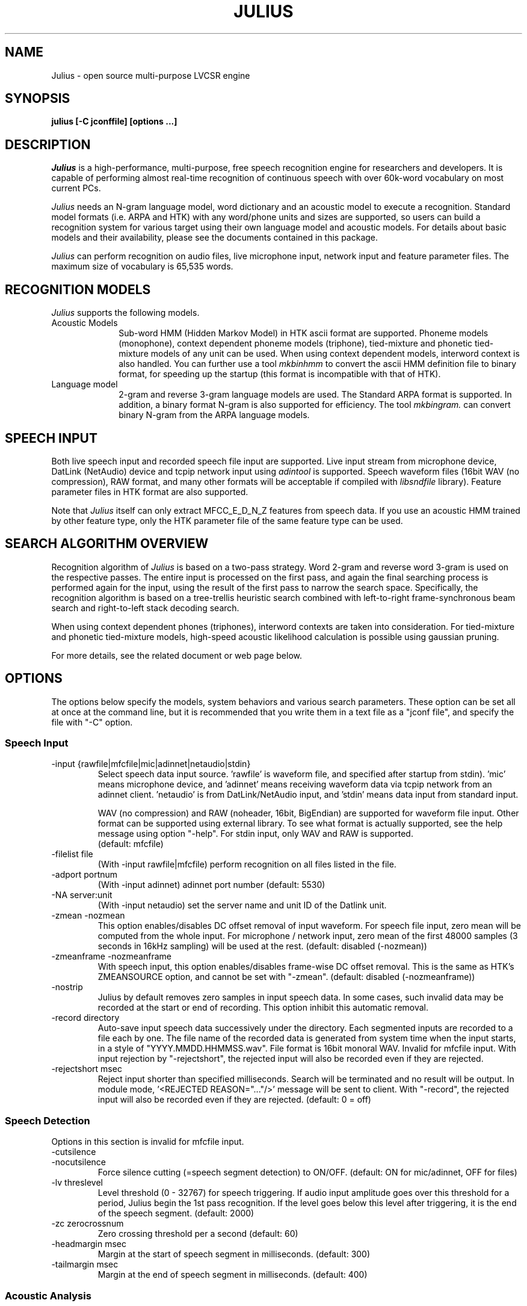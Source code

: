 .de Sp
.if t .sp .5v
.if n .sp
..
.de Ip
.br
.ie \\n.$>=3 .ne \\$3
.el .ne 3
.IP "\\$1" \\$2
..
.TH JULIUS 1 LOCAL
.UC 6
.SH NAME
Julius - open source multi-purpose LVCSR engine
.SH SYNOPSIS
.B julius [-C jconffile] [options ...]
.SH DESCRIPTION
.I Julius
is a high-performance, multi-purpose, free speech recognition engine
for researchers and developers.  It is capable of performing almost
real-time recognition of continuous speech with over 60k-word
vocabulary on most current PCs.
.PP
.I Julius
needs an N-gram language model, word dictionary and an acoustic model
to execute a recognition.  Standard model formats (i.e. ARPA and HTK)
with any word/phone units and sizes are supported, so users can build
a recognition system for various target using their own language model
and acoustic models.  For details about basic models and their
availability, please see the documents contained in this package.
.PP
.I Julius
can perform recognition on audio files, live microphone input,
network input and feature parameter files.  The maximum size of
vocabulary is 65,535 words.
.SH "RECOGNITION MODELS"
.I Julius
supports the following models.
.Ip "Acoustic Models" 10
Sub-word HMM (Hidden Markov Model) in HTK ascii format are supported.
Phoneme models (monophone), context dependent phoneme models
(triphone), tied-mixture and phonetic tied-mixture models of any unit
can be used.  When using context dependent models, interword context is
also handled.  You can further use a tool
.I mkbinhmm
to convert the ascii HMM definition file to binary format, for
speeding up the startup (this format is incompatible with that of HTK).
.Ip "Language model" 10
2-gram and reverse 3-gram language models are used.  The Standard ARPA
format is supported.  In addition, a binary format N-gram is also
supported for efficiency.  The tool
.I mkbingram.
can convert binary N-gram from the ARPA language models.
.SH SPEECH INPUT
Both live speech input and recorded speech file input are supported.
Live input stream from microphone device, DatLink (NetAudio) device and
tcpip network input using 
.I adintool
is supported.  Speech waveform files (16bit WAV (no compression),
RAW format, and many other formats will be acceptable if compiled with 
.I libsndfile
library).  Feature parameter files in HTK format are also
supported.
.PP
Note that 
.I Julius
itself can only extract MFCC_E_D_N_Z features from speech data.
If you use an acoustic HMM trained by other feature type, only the
HTK parameter file of the same feature type can be used.
.SH "SEARCH ALGORITHM OVERVIEW"
Recognition algorithm of
.I Julius
is based on a two-pass strategy.  Word 2-gram and reverse word 3-gram
is used on the respective passes.  The entire input is processed on
the first pass, and again the final searching process is performed
again for the input, using the result of the first pass to narrow the
search space.  Specifically, the recognition algorithm is based on a
tree-trellis heuristic search combined with left-to-right
frame-synchronous beam search and right-to-left stack decoding search.
.PP
When using context dependent phones (triphones), interword contexts
are taken into consideration.  For tied-mixture and phonetic
tied-mixture models, high-speed acoustic likelihood calculation is
possible using gaussian pruning.
.PP
For more details, see the related document or web page below.
.SH "OPTIONS"
The options below specify the models, system behaviors and various
search parameters.  These option can be set all at once at the command
line, but it is recommended that you write them in a text file as a
"jconf file", and specify the file with "-C" option.
.SS Speech Input
.Ip "-input {rawfile|mfcfile|mic|adinnet|netaudio|stdin}"
Select speech data input source.  'rawfile' is waveform file, and
'mfcfile' is HTK format parametera file.  These file names should be
specified after startup from stdin).  'mic' means microphone device,
and 'adinnet' means receiving waveform data via tcpip network from an
adinnet client. 'netaudio' is from DatLink/NetAudio input, and 'stdin'
means data input from standard input.
.sp
WAV (no compression) and RAW (noheader, 16bit, BigEndian) are
supported for waveform file input.  Other format can be supported
using external library.  To see what format is actually supported, see
the help message using option "-help".  For stdin input, only WAV and
RAW is supported.
.br
(default: mfcfile)
.Ip "\-filelist file"
(With -input rawfile|mfcfile) perform recognition on all files listed
in the file.
.Ip "\-adport portnum"
(With -input adinnet) adinnet port number (default: 5530)
.Ip "\-NA server:unit"
(With -input netaudio) set the server name and unit ID of the Datlink
unit.
.Ip "\-zmean  \-nozmean"
This option enables/disables DC offset removal of input waveform.
For speech file input, zero mean will be computed from the whole input.
For microphone / network input, zero mean of the first 48000 samples
(3 seconds in 16kHz sampling) will be used at the rest.  (default:
disabled (-nozmean))
.Ip "\-zmeanframe  \-nozmeanframe"
With speech input, this option enables/disables frame-wise DC offset
removal. This is the same as HTK's ZMEANSOURCE option, and cannot be
set with "\-zmean".  (default: disabled (-nozmeanframe))
.Ip "\-nostrip"
Julius by default removes zero samples in input speech data.  In some
cases, such invalid data may be recorded at the start or end of
recording.  This option inhibit this automatic removal.
.Ip "\-record directory"
Auto-save input speech data successively under the directory.  Each
segmented inputs are recorded to a file each by one.  The file name of
the recorded data is generated from system time when the input starts,
in a style of "YYYY.MMDD.HHMMSS.wav".  File format is 16bit monoral
WAV.  Invalid for mfcfile input.  With input rejection by "-rejectshort",
the rejected input will also be recorded even if they are rejected.
.Ip "\-rejectshort msec"
Reject input shorter than specified milliseconds.  Search will be
terminated and no result will be output.  In module mode, '<REJECTED
REASON="..."/>' message will be sent to client.  With "-record", the
rejected input will also be recorded even if they are rejected. 
(default: 0 = off)
.SS Speech Detection
Options in this section is invalid for mfcfile input.
.Ip "\-cutsilence"
.Ip "\-nocutsilence"
Force silence cutting (=speech segment detection) to ON/OFF. (default: ON
for mic/adinnet, OFF for files)
.Ip "\-lv threslevel"
Level threshold (0 - 32767) for speech triggering.  If audio input
amplitude goes over this threshold for a period, Julius begin the 1st
pass recognition.  If the level goes below this level after
triggering, it is the end of the speech segment. (default: 2000)
.Ip "\-zc zerocrossnum"
Zero crossing threshold per a second (default: 60)
.Ip "\-headmargin msec"
Margin at the start of speech segment in milliseconds. (default: 300)
.Ip "\-tailmargin msec"
Margin at the end of speech segment in milliseconds. (default: 400)
.SS Acoustic Analysis
.Ip "\-smpFreq frequency"
Set sampling frequency of input speech in Hz.  Sampling rate can also
be specified using "\-smpPeriod".  Be careful that this frequency
should be the same as the trained conditions of acoustic model you use.
This should be specified for microphone input and RAW file input
when using other than default rate.  Also see "\-fsize", "\-fshift",
"\-delwin" and "\-accwin".
.br
(default: 16000 (Hz) = 625ns).
.Ip "\-smpPeriod period"
Set sampling frequency of input speech by its sampling period
(nanoseconds).  The sampling rate can also be specified using
"\-smpFreq".  Be careful that the input frequency should be the same
as the trained conditions of acoustic model you use. This should be
specified for microphone input and RAW file input when using other
than default rate.  Also see "\-fsize", "\-fshift", "\-delwin" and "\-accwin".
.br
(default: 625 (ns) = 16000Hz).
.Ip "\-fsize sample"
Analysis window size in number of samples. (default: 400).
.Ip "\-fshift sample"
Frame shift in number of samples (default: 160).
.Ip "\-preemph value"
Pre-emphasis coefficient (default: 0.97)
.Ip "\-fbank num"
Number of filterbank channels (default: 24)
.Ip "\-ceplif num"
Cepstral liftering coefficient (default: 22)
.Ip "\-rawe / \-norawe"
Enable/disable using raw energy before pre-emphasis (default: disabled)
.Ip "\-enormal / \-nornormal"
Enable/disable normalizing log energy (default: disabled).
Note: normalising log energy should not be specified on live input, at
both training and recognition (see sec. 5.9 "Direct Audio
Input/Output" in HTKBook).
.Ip "\-escale value"
Scaling factor of log energy when normalizing log energy (default: 1.0)
.Ip "\-silfloor value"
Energy silence floor in dB when normalizing log energy (default: 50.0)
.Ip "\-delwin frame"
Delta window size in number of frames (default: 2).
.Ip "\-accwin frame"
Acceleration window size in number of frames (default: 2).
.Ip "\-lofreq frequency"
Enable band-limiting for MFCC filterbank computation: set lower
frequency cut-off.  Also see "\-hifreq".
.br
(default: -1 = disabled)
.Ip "\-hifreq frequency"
Enable band-limiting for MFCC filterbank computation: set upper
frequency cut-off.  Also see "\-lofreq".
.br
(default: -1 = disabled)
.Ip "\-sscalc"
Perform spectral subtraction using head part of each file.  With this
option, Julius assume there are certain length of silence at each
input file.  Valid only for rawfile input.  Conflict with "\-ssload".
.Ip "\-sscalclen"
With "\-sscalc", specify the length of head part silence in
milliseconds (default: 300)
.Ip "\-ssload filename"
Perform spectral subtraction for speech input using pre-estimated
noise spectrum from file.  The noise spectrum data should be computed
beforehand by 
.I mkss.
Valid for all speech input.  Conflict with "\-sscalc".
.Ip "\-ssalpha value"
Alpha coefficient of spectral subtraction for "\-sscals" and
"\-ssload".  Noise will be subtracted
stronger as this value gets larger, but distortion of the resulting
signal also becomes remarkable.  (default: 2.0)
.Ip "\-ssfloor value"
Flooring coefficient of spectral subtraction.  The spectral parameters
that go under zero after subtraction will be substituted by the source
signal with this coefficient multiplied. (default: 0.5)
.SS GMM-based Input Verification and Rejection
.Ip "\-gmm filename"
GMM definition file in HTK format. If specified, GMM-based input 
verification will be performed concurrently with the 1st pass, and
you can reject the input according to the result as specified by
"-gmmreject".  Note that the GMM should be defined as one-state HMMs,
and their training parameter should be the same as the acoustic model
you want to use with.
.Ip "\-gmmnum N"
Number of Gaussian components to be computed per frame on GMM
calculation.  Only the N-best Gaussians will be computed for rapid
calculation.  The default is 10 and specifying smaller value will
speed up GMM calculation, but too small value (1 or 2) may cause
degradation of identification performance.
.Ip "\-gmmreject string"
Comma-separated list of GMM names to be rejected as invalid input.
When recognition, the log likelihoods of GMMs accumulated for the
entire input will be computed concurrently with the 1st pass.  If
the GMM name of the maximum score is within this string, the 2nd pass
will not be executed and the input will be rejected.
.SS Language Model (word N-gram)
.Ip "\-nlr 2gram_filename"
2-gram language model file in standard ARPA format.
.Ip "\-nrl rev_3gram_filename"
Reverse 3-gram language model file.  This is required for the
second search pass.  If this is not defined then only the first pass
will take place.
.Ip "\-d bingram_filename"
Use binary format language model instead of ARPA formats.  The
2-gram and 3-gram model can be combined and converted to this binary
format using
.I mkbingram.
Julius can read this format much faster than ARPA format.
.Ip "\-lmp lm_weight lm_penalty"
.Ip "\-lmp2 lm_weight2 lm_penalty2"
Language model score weights and word insertion penalties for the
first and second passes respectively.
.sp
The hypothesis language scores are scaled as shown below:
.sp
lm_score1 = lm_weight * 2-gram_score + lm_penalty
lm_score2 = lm_weight2 * 3-gram_score + lm_penalty2
.sp
The defaults are dependent on acoustic model:
.sp
  First-Pass | Second-Pass
 --------------------------
  5.0 -1.0   |  6.0  0.0 (monophone)
  8.0 -2.0   |  8.0 -2.0 (triphone,PTM)
  9.0  8.0   | 11.0 -2.0 (triphone,PTM, setup=v2.1)
.Ip "\-transp float"
Additional insertion penalty for transparent words. (default: 0.0)
.SS Word Dictionary
.Ip "\-v dictionary_file"
Word dictionary file (required).
.Ip "\-silhead {WORD|WORD[OUTSYM]|#num}"
.Ip "\-siltail {WORD|WORD[OUTSYM]|#num}"
Sentence start and end silence word as defined in the dictionary.
(default: "<s>" / "</s>")
.sp
Julius deal these words as fixed start-word and end-word of recognition.
They can be defined in several formats as shown below.
.sp
.RS 4
.TS
.if \n+(b.=1 .nr d. \n(.c-\n(c.-1
.de 35
.ps \n(.s
.vs \n(.vu
.in \n(.iu
.if \n(.u .fi
.if \n(.j .ad
.if \n(.j=0 .na
..
.nf
.nr #~ 0
.if n .nr #~ 0.6n
.ds #d .d
.if \(ts\n(.z\(ts\(ts .ds #d nl
.fc
.nr 33 \n(.s
.rm 80 81
.nr 80 0
.nr 38 \wWord_name
.if \n(80<\n(38 .nr 80 \n(38
.nr 38 \wWord_name[output_symbol]
.if \n(80<\n(38 .nr 80 \n(38
.nr 38 \w#Word_ID
.if \n(80<\n(38 .nr 80 \n(38
.80
.rm 80
.nr 81 0
.nr 38 \wExample
.if \n(81<\n(38 .nr 81 \n(38
.nr 38 \w<s>
.if \n(81<\n(38 .nr 81 \n(38
.nr 38 \w<s>[silB]
.if \n(81<\n(38 .nr 81 \n(38
.nr 38 \w#14
.if \n(81<\n(38 .nr 81 \n(38
.81
.rm 81
.nr 38 1n
.nr 79 0
.nr 40 \n(79+(0*\n(38)
.nr 80 +\n(40
.nr 41 \n(80+(3*\n(38)
.nr 81 +\n(41
.nr TW \n(81
.if t .if \n(TW>\n(.li .tm Table at line 103 file julius.man is too wide - \n(TW units
.fc  
.nr #T 0-1
.nr #a 0-1
.eo
.de T#
.ds #d .d
.if \(ts\n(.z\(ts\(ts .ds #d nl
.mk ##
.nr ## -1v
.ls 1
.ls
..
.ec
.ta \n(80u \n(81u 
.nr 31 \n(.f
.nr 35 1m
\&\h'|\n(40u'\h'|\n(41u'Example
.ta \n(80u \n(81u 
.nr 31 \n(.f
.nr 35 1m
\&\h'|\n(40u'Word_name\h'|\n(41u'<s>
.ta \n(80u \n(81u 
.nr 31 \n(.f
.nr 35 1m
\&\h'|\n(40u'Word_name[output_symbol]\h'|\n(41u'<s>[silB]
.ta \n(80u \n(81u 
.nr 31 \n(.f
.nr 35 1m
\&\h'|\n(40u'#Word_ID\h'|\n(41u'#14
.fc
.nr T. 1
.T# 1
.35
.TE
.if \n-(b.=0 .nr c. \n(.c-\n(d.-7
.RE
.sp
     (Word_ID is the word position in the dictionary
      file starting from 0)
.Ip "\-forcedict"
Ignore dictionary errors and force running.  Words with errors will be
dropped from dictionary at startup.
.SS Acoustic Model (HMM)
.Ip "\-h hmmfilename"
HMM definition file to use.  Format (ascii/binary) will be
automatically detected. (required)
.Ip "\-hlist HMMlistfilename"
HMMList file to use.  Required when using triphone based HMMs.  This
file provides a mapping between the logical triphones names genertated
from phone sequence in the dictionary and the HMM definition names.
.Ip "\-iwcd1 {best N|max|avg}"
When using a triphone model, select method to handle inter-word triphone
context on the first and last phone of a word in the first pass.
.sp
best N: use average likelihood of N-best scores from the same
        context triphones (default, N=3)
.br
max: use maximum likelihood of the same
     context triphones
.br
avg: use average likelihood of the same
     context triphones
.Ip "\-force_ccd / \-no_ccd "
Normally Julius determines whether the specified acoustic model is a
context-dependent model from the model names, i.e., whether the model
names contain character '+' and '-'.  You can explicitly specify by
these options to avoid mis-detection.  These will override the
automatic detection result.
.Ip "\-notypecheck"
Disable checking of input parameter type. (default: enabled)
.SS Acoustic Computation
Gaussian Pruning will be automatically enabled when using
tied-mixture based acoutic model.  It is disabled by default
for non tied-mixture models, but you can activate pruning to those
models by explicitly specifying "\-gprune".  Gaussian Selection needs a
monophone model converted by 
.I mkgshmm.
.Ip "\-gprune {safe|heuristic|beam|none}"
Set the Gaussian pruning technique to use.
.br
(default: 'safe' (setup=standard), 'beam' (setup=fast) for tied mixture
model, 'none' for non tied-mixture model)
.Ip "\-tmix K"
With Gaussian Pruning, specify the number of Gaussians to compute per
mixture codebook. Small value will speed up computation,
but likelihood error will grow larger. (default: 2)
.Ip "\-gshmm hmmdefs"
Specify monophone hmmdefs to use for Gaussian Mixture Selectio.
Monophone model for GMS is generated from an ordinary monophone HMM
model using
.I mkgshmm.
This option is disabled by default. (no GMS applied)
.Ip "\-gsnum N"
When using GMS, specify number of monophone state to select from whole
monophone states. (default: 24)
.SS Inter-word Short Pause Handling
.Ip "\-iwspword"
Add a word entry to the dictionary that should correspond to
inter-word short pauses that may occur in input speech.  This may
improve recognition accuracy in some language model that has no
inter-word pause modeling.  The word entry can be specified by
"-iwspentry".
.Ip "\-iwspentry"
Specify the word entry that will be added by "-iwspword".
(default: "<UNK> [sp] sp sp")
.Ip "\-iwsp"
(Multi-path version only) Enable inter-word context-free short pause
handling.  This option appends a skippable short pause model for every
word end.  The added model will be skipped on inter-word context
handling.  The HMM model to be appended can be specified by "-spmodel"
option. 
.Ip "\-spmodel"
Specify short-pause model name that will be used in "-iwsp". (default: "sp")
.SS Short-pause Segmentation
The short pause segmentation can be used for sucessive decoding of a
long utterance.  Enabled when compiled with '--enable-sp-segment'.
.Ip "\-spdur"
Set the short-pause duration threshold in number of frames.  If a
short-pause word has the maximum likelihood in successive frames
longer than this value, then interrupt the first pass and start the
second pass. (default: 10) 
.SS Search Parameters (First Pass)
.Ip "\-b beamwidth"
Beam width (number of HMM nodes) on the first pass.  This value
defines search width on the 1st pass, and has great effect on the
total processing time.  Smaller width will speed up the decoding, but
too small value will result in a substantial increase of recognition
errors due to search failure.  Larger value will make the search
stable and will lead to failure-free search, but processing time and
memory usage will grow in proportion to the width.
.sp
Default value is acoustic model dependent:
  400 (monophone)
  800 (triphone,PTM)
 1000 (triphone,PTM, setup=v2.1)
.Ip "\-sepnum N"
Number of high frequency words to be separated from the lexicon
tree. (default: 150)
.Ip "\-1pass"
Only perform the first pass search.  This mode is automatically set
when no 3-gram language model has been specified (-nlr).
.Ip "\-realtime"
.Ip "\-norealtime"
Explicitly specify whether real-time (pipeline) processing will be
done in the first pass or not.  For file input, the default is OFF
(-norealtime), for microphone, adinnet and NetAudio input, the default
is ON (-realtime).  This option relates to the way CMN is performed:
when OFF, CMN is calculated for each input using cepstral mean of the
whole input.  When the realtime option is ON, MAP-CMN will be
performed.  When MAP-CMN, the cepstral mean of last 5 seconds are used
as the initial cepstral mean at the beginning of each input.  Also
refer to "\-progout".
.Ip "\-cmnsave filename"
Save last CMN parameters computed while recognition to the specified
file.  The parameters will be saved to the file in each time a input
is recognized, so the output file always keeps the last CMN
parameters.  If output file already exist, it will be overridden.
.Ip "\-cmnload filename"
Load initial CMN parameters previously saved in a file by "\-cmnsave".
Loading an initial CMN enables Julius to better recognize the first
utterance on a microphone / network input.  Also see "\-cmnnoupdate".
.Ip "\-cmnmapweight"
Specify weight of initial cepstral mean at the beginning of each
utterance for microphone / network input.  Specify larger value to
retain the initial cepstral mean for a longer period, and smaller
value to rely more on the current input.  (default: 100.0)
.Ip "\-cmnnoupdate"
When microphone / network input, this option makes engine not to
update the cepstral mean at each input and force engine to use the
initial cepstral mean given by "\-cmnload" parmanently.
.SS Search Parameters (Second Pass)
.Ip "\-b2 hyponum"
Beam width (number of hypothesis) in second pass.  If the count of
word expantion at a certain length of hypothesis reaches this limit
while search, shorter hypotheses are not expanded further.  This
prevents search to fall in breadth-first-like status stacking on the
same position, and improve search failure.  (default: 30)
.Ip "\-n candidatenum"
The search continues till 'candidate_num' sentence hypotheses have
been found.  The obtained sentence hypotheses are sorted by score, and
final result is displayed in the order (see also the "-output" option).
.sp
The possibility that the optimum hypothesis is correctly found
increases as this value gets increased, but the processing time also
becomes longer.
.sp
Default value depends on the  engine setup on compilation time:
.br
  10  (standard)
   1  (fast, v2.1)
.Ip "\-output N"
The top N sentence hypothesis will be Output at the end of search.
Use with "-n" option. (default: 1)
.Ip "\-cmalpha float"
This parameter decides smoothing effect of word confidence measure.
(default: 0.05)
.Ip "\-sb score"
Score envelope width for enveloped scoring.  When calculating
hypothesis score for each generated hypothesis, its trellis expansion
and viterbi operation will be pruned in the middle of the speech if
score on a frame goes under [current maximum score of the frame-
width].  Giving small value makes the second pass faster, but
computation error may occur.  (default: 80.0)
.Ip "\-s stack_size"
The maximum number of hypothesis that can be stored on the stack
during the search.  A larger value may give more stable results, but
increases the amount of memory required. (default: 500) 
.Ip "\-m overflow_pop_times"
Number of expanded hypotheses required to discontinue the search.  If
the number of expanded hypotheses is greater then this threshold then,
the search is discontinued at that point.  The larger this value is,
The longer Julius gets to give up search (default: 2000)
.Ip "\-lookuprange nframe"
When performing word expansion on the second pass, this option sets
the number of frames before and after to look up next word hypotheses
in the word trellis.  This prevents the omission of short words, but
with a large value, the number of expanded hypotheses increases and
system becomes slow. (default: 5)
.SS Graph Output
.Ip "\-graphrange nframe"
When graph output is enabled (--enable-graphout), merge same words at
neighbor position.  If the position of same words differs smaller than
this value, they will be merged.  The default is 0 (allow merging on
exactly the same location) and specifying larger value will result in
smaller graph output.  Setting to -1 will disable merging, in that
case same words on the same location of different scores will be left
as they are. (default: 0)
.Ip "\-graphcut depth"
Cut the resulting graph by its word depth at post-processing stage.
The depth value is the number of words to be allowed at a frame.
Setting to -1 disables this feature. (default: 80)
.Ip "\-graphboundloop num"
Limit the number of boundary adjustment loop at post-processing
stage. This parameter prevents Julius from blocking by infinite 
adjustment loop by short word oscillation.  (default: 20)
.Ip "\-graphsearchdelay"
.Ip "\-nographsearchdelay"
When "-graphsearchdelay" option is set, Julius modifies its graph
generation alogrithm on the 2nd pass not to terminate search by graph
merging, until the first sentence candidate is found.
This option may improve graph accuracy, especially when you are going to
generate a huge word graph by setting broad search.  Namely, it may
result in better graph accuracy when you set wide beams on  both 1st
pass "-b" and 2nd pass "-b2", and large number for "-n".
(default: disabled)
.SS "Forced Alignment"
.Ip "\-walign"
Do viterbi alignment per word units from the recognition result.  The
word boundary frames and the average acoustic scores per frame are
calculated.
.Ip "\-palign"
Do viterbi alignment per phoneme (model) units from the recognition
result.  The phoneme boundary frames and the average acoustic scores per
frame are calculated.
.Ip "\-salign"
Do viterbi alignment per HMM state from the recognition result.  The
state boundary frames and the average acoustic scores per frame are
calculated.
.SS Server Module Mode
.Ip "\-module [port]"
Run Julius on "Server Module Mode".  After startup, Julius waits for
tcp/ip connection from client.  Once connection is established, Julius
start communication with the client to process incoming commands from
the client, or to output recognition results, input trigger
information and other system status to the client.  The multi-grammar
mode is only supported at this Server Module Mode.  The default port
number is 10500.
.I jcontrol
is sample client contained in this package.
.Ip "\-outcode [W][L][P][S][C][w][l][p][s]"
(Only for Server Module Mode) Switch which symbols of recognized words
to be sent to client.  Specify 'W' for output symbol, 'L' for N-gram
entry, 'P' for phoneme sequence, 'S' for score, and 'C' for confidence
score, respectively.  Capital letters are for the second pass (final
result), and small letters are for results of the first pass.  For
example, if you want to send only the output symbols and phone
sequences as a recognition result to a client, specify "-outcode WP".
.SS Message Output
.Ip "\-separatescore"
Output the language and acoustic scores separately.
.Ip "\-quiet"
Omit phoneme sequence and score, only output the best word sequence
hypothesis.
.Ip "\-progout"
Enable progressive output of the partial results on the first pass.
.Ip "\-proginterval msec"
set the output time interval of "-progout" in milliseconds.
.Ip "\-demo"
Equivalent to "-progout -quiet"
.Ip "\-charconv from to"
Enable output character set conversion. "from" is the source character
set used in the language model, and "to" is the target character set
you want to get.
.br
On Linux, the arguments should be a code name.  You can obtain the
list of available code names by invoking the command "iconv --list".
On Windows, the arguments should be a code name or codepage number.
Code name should be one of "ansi", "mac", "oem", "utf-7", "utf-8",
"sjis", "euc".  Or you can specify any codepage number supported at 
your environment.
.SS OTHERS
.Ip "\-debug"
(For debug) output enoumous internal status and debug information.
.Ip "\-C jconffile"
Load the jconf file.  The options written in the file are included and
expanded at the point.  This option can also be used within other
jconf file for recursive expansion.
.Ip "\-check wchmm"
(For debug) turn on interactive check mode of tree lexicon structure
at startup.
.Ip "\-check triphone"
(For debug) turn on interactive check mode of model mapping between 
Acoustic model, HMMList and dictionary at startup.
.Ip "\-setting"
Display compile-time engine configuration and exit.
.Ip "\-help "
Display a brief description of all options.
.SH "EXAMPLES"
For examples of system usage, refer to the tutorial section in the
Julius documents.
.SH "NOTICE"
Note about jconf files: relative paths in a jconf file are interpreted
as relative to the jconf file itself, not to the current directory.
.SH "SEE ALSO"
julian(1), jcontrol(1), adinrec(1), adintool(1), mkbingram(1),
mkbinhmm(1), mkgsmm(1), wav2mfcc(1), mkss(1)
.PP
http://julius.sourceforge.jp/en/
.SH DIAGNOSTICS
Julius normally will return the exit status 0.  If an error occurs,
Julius exits abnormally with exit status 1.  If an input file cannot be
found or cannot be loaded for some reason then Julius will skip
processing for that file.
.SH BUGS
There are some restrictions to the type and size of the models Julius
can use.  For a detailed explanation refer to the Julius documentation.
For bug-reports, inquires and comments please contact
julius@kuis.kyoto-u.ac.jp or julius@is.aist-nara.ac.jp.
.SH COPYRIGHT
Copyright (c) 1991-2006 Kawahara Lab., Kyoto University
.br
Copyright (c) 1997-2000 Information-technology Promotion Agency, Japan
.br
Copyright (c) 2000-2005 Shikano Lab., Nara Institute of Science and Technology
.br
Copyright (c) 2005-2006 Julius project team, Nagoya Institute of Technology
.SH AUTHORS
.Ip "Rev.1.0 (1998/02/20)"
Designed by Tatsuya KAWAHARA and Akinobu LEE (Kyoto University)
.sp
Development by Akinobu LEE (Kyoto University)
.Ip "Rev.1.1 (1998/04/14)"
.Ip "Rev.1.2 (1998/10/31)"
.Ip "Rev.2.0 (1999/02/20)"
.Ip "Rev.2.1 (1999/04/20)"
.Ip "Rev.2.2 (1999/10/04)"
.Ip "Rev.3.0 (2000/02/14)"
.Ip "Rev.3.1 (2000/05/11)"
Development of above versions by Akinobu LEE (Kyoto University)
.Ip "Rev.3.2 (2001/08/15)"
.Ip "Rev.3.3 (2002/09/11)"
.Ip "Rev.3.4 (2003/10/01)"
.Ip "Rev.3.4.1 (2004/02/25)"
.Ip "Rev.3.4.2 (2004/04/30)"
Development of above versions by Akinobu LEE (Nara Institute of
Science and Technology)
.Ip "Rev.3.5 (2005/11/11)"
.Ip "Rev.3.5.1 (2006/03/31)"
.Ip "Rev.3.5.2 (2006/07/31)"
Development of above versions by Akinobu LEE (Nagoya Institute of
Technology)
.SH "THANKS TO"
From rev.3.2, Julius is released by the "Information Processing
Society, Continuous Speech Consortium".
.PP
The Windows DLL version was developed and released by Hideki BANNO
(Nagoya University).
.PP
The Windows Microsoft Speech API compatible version was developed by
Takashi SUMIYOSHI (Kyoto University).
